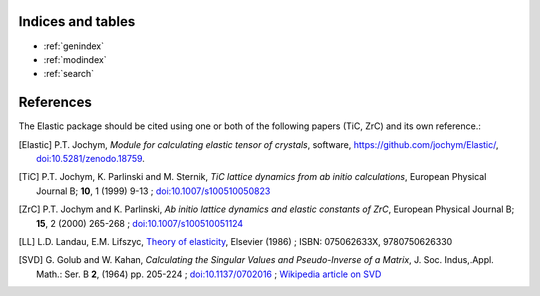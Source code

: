 
Indices and tables
------------------

* :ref:`genindex`
* :ref:`modindex`
* :ref:`search`


References
----------
.. image:: https://zenodo.org/badge/doi/10.5281/zenodo.18759.svg
   :target: http://dx.doi.org/10.5281/zenodo.18759.

The Elastic package should be cited using one or both of the following papers 
(TiC, ZrC) and its own reference.: 

.. [Elastic] P.T. Jochym, 
        *Module for calculating elastic tensor of crystals*,
        software, https://github.com/jochym/Elastic/,
        `doi:10.5281/zenodo.18759 <http://dx.doi.org/10.5281/zenodo.18759>`_.
.. [TiC] P.T. Jochym, K. Parlinski and M. Sternik, 
        *TiC lattice dynamics from ab initio calculations*, 
        European Physical Journal B; **10**, 1 (1999) 9-13 ; 
        `doi:10.1007/s100510050823 <http://dx.doi.org/10.1007/s100510050823>`_
.. [ZrC] P.T. Jochym and K. Parlinski, 
        *Ab initio lattice dynamics and elastic constants of ZrC*, 
        European Physical Journal B; **15**, 2 (2000) 265-268 ; 
        `doi:10.1007/s100510051124 <http://dx.doi.org/10.1007/s100510051124>`_
.. [LL] L.D. Landau, E.M. Lifszyc, `Theory of elasticity <http://books.google.com/books?id=tpY-VkwCkAIC>`_, Elsevier (1986) ; ISBN: 075062633X, 9780750626330
.. [SVD] G. Golub and W. Kahan, 
        *Calculating the Singular Values and Pseudo-Inverse of a Matrix*, 
        J. Soc. Indus,.Appl. Math.: Ser. B **2**, (1964) pp. 205-224 ;
        `doi:10.1137/0702016 <http://dx.doi.org/10.1137/0702016>`_ ; 
        `Wikipedia article on SVD <http://en.wikipedia.org/wiki/Singular_value_decomposition>`_

